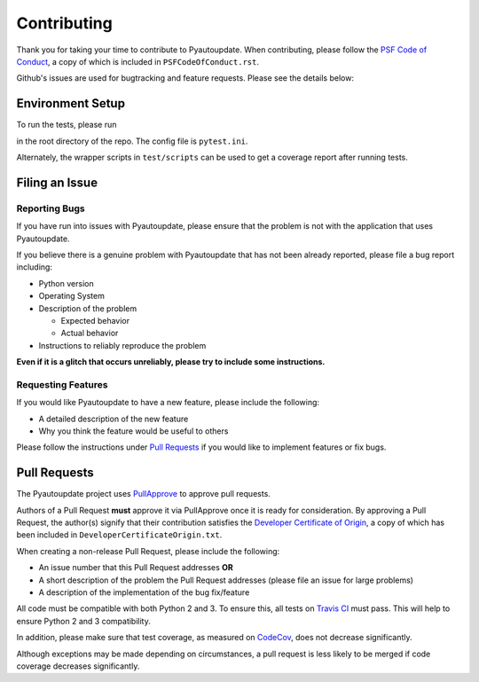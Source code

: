 Contributing
============

Thank you for taking your time to contribute to Pyautoupdate.
When contributing, please follow the
`PSF Code of Conduct <https://www.python.org/psf/codeofconduct/>`__,
a copy of which is included in ``PSFCodeOfConduct.rst``.

Github's issues are used for bugtracking and feature requests. Please
see the details below:

Environment Setup
-----------------

To run the tests, please run

.. code-block::
   pytest .

in the root directory of the repo. The config file is ``pytest.ini``.

Alternately, the wrapper scripts in ``test/scripts`` can be used
to get a coverage report after running tests.

Filing an Issue
---------------

Reporting Bugs
~~~~~~~~~~~~~~

If you have run into issues with Pyautoupdate,
please ensure that the problem is not with the application that uses
Pyautoupdate.

If you believe there is a genuine problem with Pyautoupdate
that has not been already reported, please file a bug report
including:

-  Python version
-  Operating System
-  Description of the problem

   -  Expected behavior
   -  Actual behavior

-  Instructions to reliably reproduce the problem

**Even if it is a glitch that occurs unreliably, please try to include
some instructions.**

Requesting Features
~~~~~~~~~~~~~~~~~~~

If you would like Pyautoupdate to have a new feature, please include the
following:

-  A detailed description of the new feature
-  Why you think the feature would be useful to others

Please follow the instructions under
`Pull Requests <#pull-requests>`__
if you would like to implement features or fix bugs.

Pull Requests
-------------

The Pyautoupdate project uses `PullApprove <https://pullapprove.com/>`__
to approve pull requests.

Authors of a Pull Request **must** approve it via PullApprove once it is
ready for consideration.
By approving a Pull Request, the author(s) signify that their
contribution satisfies the
`Developer Certificate of Origin <http://developercertificate.org/>`__,
a copy of which has been included in
``DeveloperCertificateOrigin.txt``.

When creating a non-release Pull Request, please include the following:

-  An issue number that this Pull Request addresses **OR**
-  A short description of the problem the Pull Request addresses (please
   file an issue for large problems)
-  A description of the implementation of the bug fix/feature

All code must be compatible with both Python 2 and 3.
To ensure this, all tests on `Travis CI <https://travis-ci.org/>`__
must pass.
This will help to ensure Python 2 and 3 compatibility.

In addition, please make sure that test coverage, as measured on
`CodeCov <https://codecov.io/>`__, does not decrease significantly.

Although exceptions may be made depending on circumstances,
a pull request is less likely to be merged if code coverage decreases
significantly.
